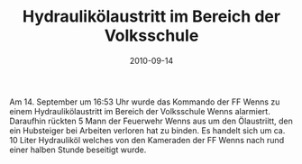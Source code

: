 #+TITLE: Hydraulikölaustritt im Bereich der Volksschule
#+DATE: 2010-09-14
#+FACEBOOK_URL: 

Am 14. September um 16:53 Uhr wurde das Kommando der FF Wenns zu einem Hydraulikölaustritt im Bereich der Volksschule Wenns alarmiert. Daraufhin rückten 5 Mann der Feuerwehr Wenns aus um den Ölaustriitt, den ein Hubsteiger bei Arbeiten verloren hat zu binden. Es handelt sich um ca. 10 Liter Hydrauliköl welches von den Kameraden der FF Wenns nach rund einer halben Stunde beseitigt wurde.
